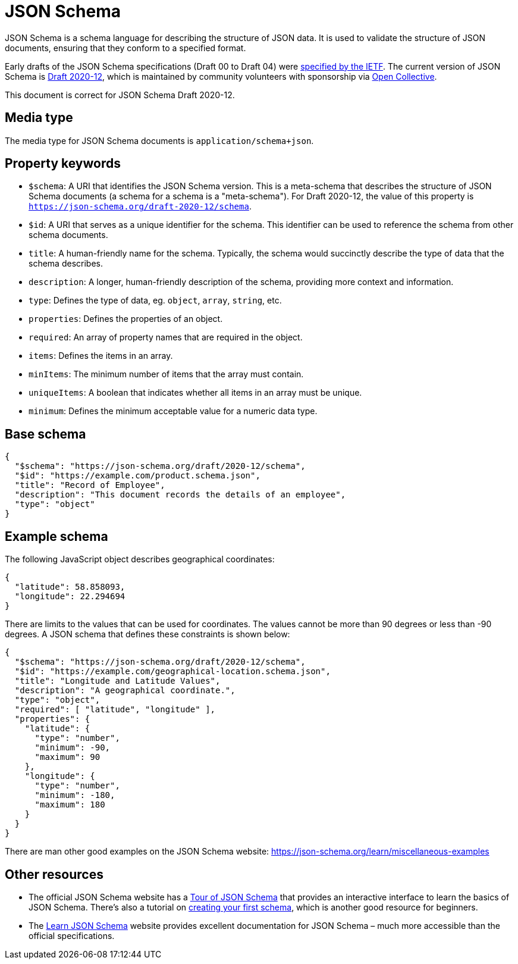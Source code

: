 = JSON Schema

JSON Schema is a schema language for describing the structure of JSON data. It is used to validate the structure of JSON documents, ensuring that they conform to a specified format.

Early drafts of the JSON Schema specifications (Draft 00 to Draft 04) were https://datatracker.ietf.org/doc/html/draft-zyp-json-schema-04[specified by the IETF]. The current version of JSON Schema is https://json-schema.org/draft/2020-12[Draft 2020-12], which is maintained by community volunteers with sponsorship via https://opencollective.com/json-schema[Open Collective].

This document is correct for JSON Schema Draft 2020-12.

== Media type

The media type for JSON Schema documents is `application/schema+json`.

== Property keywords

* `$schema`: A URI that identifies the JSON Schema version. This is a meta-schema that describes the structure of JSON Schema documents (a schema for a schema is a "meta-schema"). For Draft 2020-12, the value of this property is `https://json-schema.org/draft-2020-12/schema`.

* `$id`: A URI that serves as a unique identifier for the schema. This identifier can be used to reference the schema from other schema documents.

* `title`: A human-friendly name for the schema. Typically, the schema would succinctly describe the type of data that the schema describes.

* `description`: A longer, human-friendly description of the schema, providing more context and information.

* `type`: Defines the type of data, eg. `object`, `array`, `string`, etc.

* `properties`: Defines the properties of an object.

* `required`: An array of property names that are required in the object.

* `items`: Defines the items in an array.

* `minItems`: The minimum number of items that the array must contain.

* `uniqueItems`: A boolean that indicates whether all items in an array must be unique.

* `minimum`: Defines the minimum acceptable value for a numeric data type.

== Base schema

[source,json]
----
{
  "$schema": "https://json-schema.org/draft/2020-12/schema",
  "$id": "https://example.com/product.schema.json",
  "title": "Record of Employee",
  "description": "This document records the details of an employee",
  "type": "object"
}
----

== Example schema

The following JavaScript object describes geographical coordinates:

[source,json]
----
{
  "latitude": 58.858093,
  "longitude": 22.294694
}
----

There are limits to the values that can be used for coordinates. The values cannot be more than 90 degrees or less than -90 degrees. A JSON schema that defines these constraints is shown below:

[source,json]
----
{
  "$schema": "https://json-schema.org/draft/2020-12/schema",
  "$id": "https://example.com/geographical-location.schema.json",
  "title": "Longitude and Latitude Values",
  "description": "A geographical coordinate.",
  "type": "object",
  "required": [ "latitude", "longitude" ],
  "properties": {
    "latitude": {
      "type": "number",
      "minimum": -90,
      "maximum": 90
    },
    "longitude": {
      "type": "number",
      "minimum": -180,
      "maximum": 180
    }
  }
}
----

There are man other good examples on the JSON Schema website: https://json-schema.org/learn/miscellaneous-examples

== Other resources

* The official JSON Schema website has a https://tour.json-schema.org/[Tour of JSON Schema] that provides an interactive interface to learn the basics of JSON Schema. There's also a tutorial on https://json-schema.org/learn/getting-started-step-by-step[creating your first schema], which is another good resource for beginners.

* The https://www.learnjsonschema.com/2020-12/[Learn JSON Schema] website provides excellent documentation for JSON Schema – much more accessible than the official specifications.
